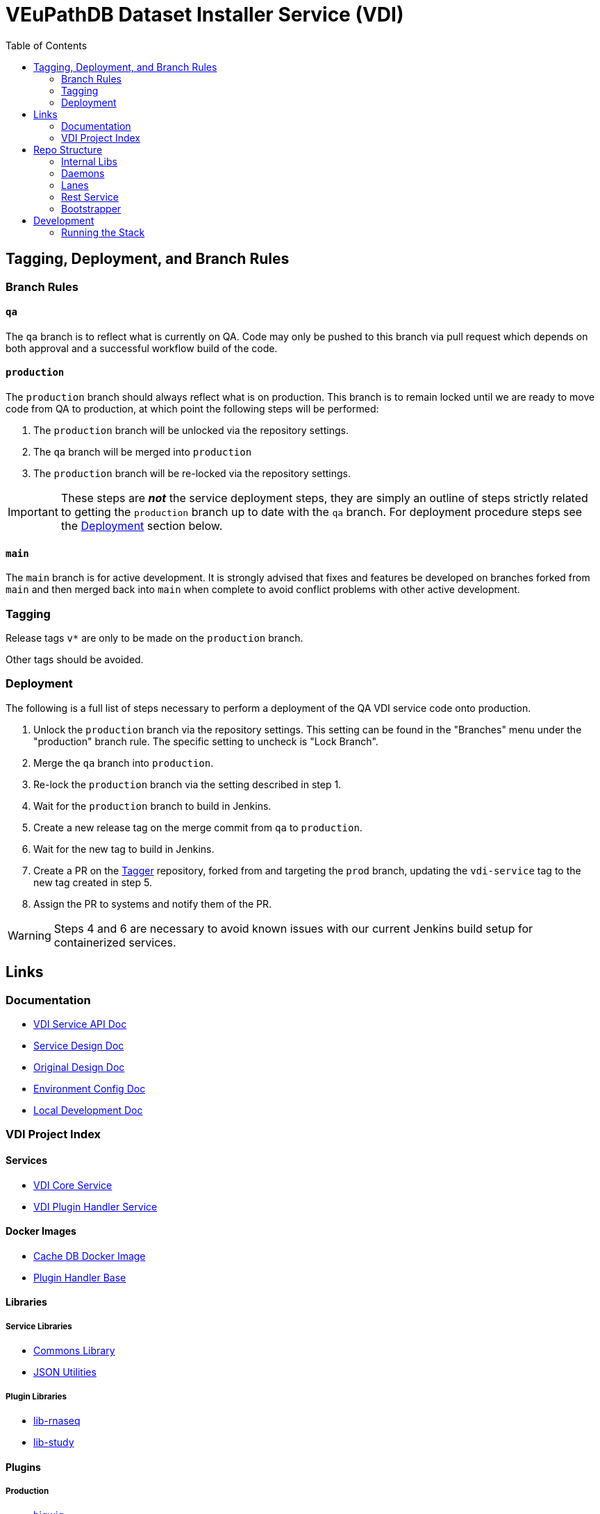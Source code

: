 = VEuPathDB Dataset Installer Service (VDI)
:source-highlighter: highlightjs
:toc:

ifdef::env-github[]
:tip-caption: :bulb:
:note-caption: :information_source:
:important-caption: :heavy_exclamation_mark:
:caution-caption: :fire:
:warning-caption: :warning:
endif::[]

ifndef::env-github[]
:icons: font
endif::[]

== Tagging, Deployment, and Branch Rules

=== Branch Rules

==== `qa`

The `qa` branch is to reflect what is currently on QA.  Code may only be pushed
to this branch via pull request which depends on both approval and a successful
workflow build of the code.


==== `production`

The `production` branch should always reflect what is on production.  This
branch is to remain locked until we are ready to move code from QA to
production, at which point the following steps will be performed:

. The `production` branch will be unlocked via the repository settings.
. The `qa` branch will be merged into `production`
. The `production` branch will be re-locked via the repository settings.

[IMPORTANT]
--
These steps are *_not_* the service deployment steps, they are simply an outline
of steps strictly related to getting the `production` branch up to date with the
`qa` branch.  For deployment procedure steps see the <<Deployment>> section
below.
--


==== `main`

The `main` branch is for active development.  It is strongly advised that fixes
and features be developed on branches forked from `main` and then merged back
into `main` when complete to avoid conflict problems with other active
development.


=== Tagging

Release tags `v*` are only to be made on the `production` branch.

Other tags should be avoided.


=== Deployment

The following is a full list of steps necessary to perform a deployment of the
QA VDI service code onto production.

. Unlock the `production` branch via the repository settings.  This setting can
  be found in the "Branches" menu under the "production" branch rule.  The
  specific setting to uncheck is "Lock Branch".
. Merge the `qa` branch into `production`.
. Re-lock the `production` branch via the setting described in step 1.
. Wait for the `production` branch to build in Jenkins.
. Create a new release tag on the merge commit from `qa` to `production`.
. Wait for the new tag to build in Jenkins.
. Create a PR on the https://github.com/VEuPathDB/tagger[Tagger] repository,
  forked from and targeting the `prod` branch, updating the `vdi-service` tag
  to the new tag created in step 5.
. Assign the PR to systems and notify them of the PR.

[WARNING]
--
Steps 4 and 6 are necessary to avoid known issues with our current Jenkins build
setup for containerized services.
--



== Links

=== Documentation

* link:https://veupathdb.github.io/vdi-service/vdi-api.html[VDI Service API Doc]
* link:https://veupathdb.github.io/vdi-service/design/1.0/design.html[Service Design Doc]
* link:https://veupathdb.atlassian.net/wiki/spaces/UI/pages/36438144/VDI+User+Datasets+Design[Original Design Doc]
* link:docs/env-vars.adoc[Environment Config Doc]
* link:docs/local-dev-readme.adoc[Local Development Doc]


=== VDI Project Index

==== Services

* https://github.com/VEuPathDB/vdi-service[VDI Core Service]
* https://github.com/VEuPathDB/vdi-plugin-handler-server[VDI Plugin Handler Service]

==== Docker Images

* https://github.com/VEuPathDB/vdi-internal-db[Cache DB Docker Image]
* https://github.com/VEuPathDB/vdi-docker-handler-base[Plugin Handler Base]

==== Libraries

===== Service Libraries

* https://github.com/VEuPathDB/vdi-component-common[Commons Library]
* https://github.com/VEuPathDB/vdi-component-json[JSON Utilities]

===== Plugin Libraries

* https://github.com/VEuPathDB/lib-vdi-plugin-rnaseq[lib-rnaseq]
* https://github.com/VEuPathDB/lib-vdi-plugin-study[lib-study]

==== Plugins

===== Production

* https://github.com/VEuPathDB/vdi-plugin-bigwig[bigwig]
* https://github.com/VEuPathDB/vdi-plugin-biom[biom]
* https://github.com/VEuPathDB/vdi-plugin-isasimple[isasimple]
* https://github.com/VEuPathDB/vdi-plugin-rnaseq[rnaseq]
* https://github.com/VEuPathDB/vdi-plugin-genelist[genelist]

===== Examples

* https://github.com/VEuPathDB/vdi-handler-plugin-example[Example Plugin]


== Repo Structure

The VDI service repository is divided into 4 categories: components, daemons,
lanes, and the core bootstrapper.

Components are small shared libraries that contain code specific to a purpose
that is not the core focus of the VDI service.

Daemons are background processes that perform maintenance tasks such as dataset
reconciliation or pruning old, soft-deleted datasets from S3.

Lanes are event handlers that are tailored to individual event types, performing
some process or processes on a dataset specified in the subscribed events.

The bootstrapper is the core of the service, and the root level Gradle project.
This piece is responsible for starting up and shutting down the various project
modules.

=== Internal Libs

Shared library components used by one or more VDI daemons, lanes, the rest
service, and/or the bootstrapper.

* link:lib/app-db/[App DB Client]
* link:lib/async/[Async Utilities]
* link:lib/install-cleanup/[Broken Install Cleanup]
* link:lib/cache-db/[Cache DB Client]
* link:https://github.com/VEuPathDB/vdi-component-common[Commons]
* link:lib/pruner[Dataset Pruner]
* link:lib/dataset-reinstaller/[Dataset Reinstaller]
* link:https://github.com/VEuPathDB/vdi-component-json[JSON Utilities]
* link:lib/kafka[Kafka Client]
* link:lib/ldap[LDAP Utilities]
* link:lib/module-core/[Module Core]
* link:lib/plugin-client[Plugin Server Client]
* link:lib/plugin-mapping[Plugin Mapping]
* link:lib/rabbit[Rabbit Client]
* link:lib/s3[S3 Utilities]
* link:lib/env/[Shared Env Constants & Utilities]
* link:lib/test-utils[Unit Test Utilities]

=== Daemons

Background tasks that run unsupervised.

* link:service/daemon/dataset-reinstaller/[Dataset Reinstaller]
* link:service/daemon/event-router/[Event Router]
* link:service/daemon/pruner/[Pruner]
* link:service/daemon/reconciler/[Reconciler]

=== Lanes

Dataset event handlers.  Each lane is a separate process that subscribes to a
Kafka channel and operates on datasets whose information is provided in the
incoming events.

* link:service/lane/hard-delete/[Hard Delete Event Handler]
* link:service/lane/import/[Import Event Handler]
* link:service/lane/install/[Install Data Event Handler]
* link:service/lane/reconciliation/[Reconciliation Event Handler]
* link:service/lane/sharing/[Share Event Handler]
* link:service/lane/soft-delete/[Soft Delete Event Handler]
* link:service/lane/update-meta/[Update Meta Event Handler]


=== Rest Service

The rest service is the public API through which users and administrators
communicate with and operate on the VDI system.

* link:service/rest-service/[Rest API Service]

=== Bootstrapper

The bootstrapper is the core of the service, and the root level Gradle project.
This piece is responsible for starting up and shutting down the various project
modules.

* link:service/bootstrap/[Bootstrapper]

== Development

=== Running the Stack

. `make build` +
  Builds the VDI service docker image.
. `make up` +
  Spins up the service.
. `make down` +
  Shuts down the service and removes all the vdi-specific containers, volumes,
  and networks.
